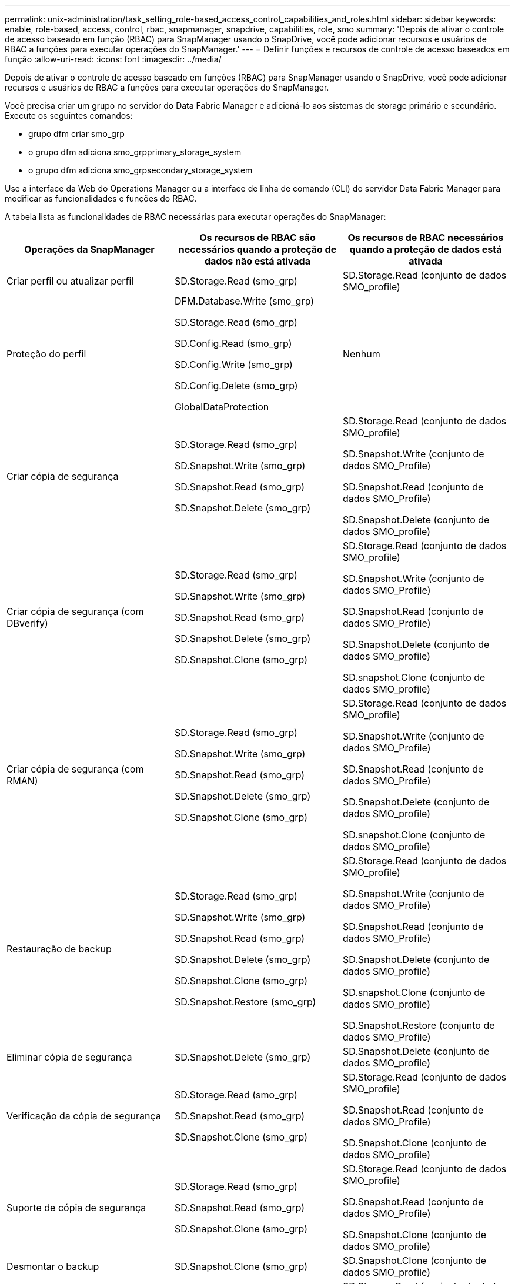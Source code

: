 ---
permalink: unix-administration/task_setting_role-based_access_control_capabilities_and_roles.html 
sidebar: sidebar 
keywords: enable, role-based, access, control, rbac, snapmanager, snapdrive, capabilities, role, smo 
summary: 'Depois de ativar o controle de acesso baseado em função (RBAC) para SnapManager usando o SnapDrive, você pode adicionar recursos e usuários de RBAC a funções para executar operações do SnapManager.' 
---
= Definir funções e recursos de controle de acesso baseados em função
:allow-uri-read: 
:icons: font
:imagesdir: ../media/


[role="lead"]
Depois de ativar o controle de acesso baseado em funções (RBAC) para SnapManager usando o SnapDrive, você pode adicionar recursos e usuários de RBAC a funções para executar operações do SnapManager.

Você precisa criar um grupo no servidor do Data Fabric Manager e adicioná-lo aos sistemas de storage primário e secundário. Execute os seguintes comandos:

* grupo dfm criar smo_grp
* o grupo dfm adiciona smo_grpprimary_storage_system
* o grupo dfm adiciona smo_grpsecondary_storage_system


Use a interface da Web do Operations Manager ou a interface de linha de comando (CLI) do servidor Data Fabric Manager para modificar as funcionalidades e funções do RBAC.

A tabela lista as funcionalidades de RBAC necessárias para executar operações do SnapManager:

|===
| Operações da SnapManager | Os recursos de RBAC são necessários quando a proteção de dados não está ativada | Os recursos de RBAC necessários quando a proteção de dados está ativada 


 a| 
Criar perfil ou atualizar perfil
 a| 
SD.Storage.Read (smo_grp)
 a| 
SD.Storage.Read (conjunto de dados SMO_profile)



 a| 
Proteção do perfil
 a| 
DFM.Database.Write (smo_grp)

SD.Storage.Read (smo_grp)

SD.Config.Read (smo_grp)

SD.Config.Write (smo_grp)

SD.Config.Delete (smo_grp)

GlobalDataProtection
 a| 
Nenhum



 a| 
Criar cópia de segurança
 a| 
SD.Storage.Read (smo_grp)

SD.Snapshot.Write (smo_grp)

SD.Snapshot.Read (smo_grp)

SD.Snapshot.Delete (smo_grp)
 a| 
SD.Storage.Read (conjunto de dados SMO_profile)

SD.Snapshot.Write (conjunto de dados SMO_Profile)

SD.Snapshot.Read (conjunto de dados SMO_Profile)

SD.Snapshot.Delete (conjunto de dados SMO_profile)



 a| 
Criar cópia de segurança (com DBverify)
 a| 
SD.Storage.Read (smo_grp)

SD.Snapshot.Write (smo_grp)

SD.Snapshot.Read (smo_grp)

SD.Snapshot.Delete (smo_grp)

SD.Snapshot.Clone (smo_grp)
 a| 
SD.Storage.Read (conjunto de dados SMO_profile)

SD.Snapshot.Write (conjunto de dados SMO_Profile)

SD.Snapshot.Read (conjunto de dados SMO_Profile)

SD.Snapshot.Delete (conjunto de dados SMO_profile)

SD.snapshot.Clone (conjunto de dados SMO_profile)



 a| 
Criar cópia de segurança (com RMAN)
 a| 
SD.Storage.Read (smo_grp)

SD.Snapshot.Write (smo_grp)

SD.Snapshot.Read (smo_grp)

SD.Snapshot.Delete (smo_grp)

SD.Snapshot.Clone (smo_grp)
 a| 
SD.Storage.Read (conjunto de dados SMO_profile)

SD.Snapshot.Write (conjunto de dados SMO_Profile)

SD.Snapshot.Read (conjunto de dados SMO_Profile)

SD.Snapshot.Delete (conjunto de dados SMO_profile)

SD.snapshot.Clone (conjunto de dados SMO_profile)



 a| 
Restauração de backup
 a| 
SD.Storage.Read (smo_grp)

SD.Snapshot.Write (smo_grp)

SD.Snapshot.Read (smo_grp)

SD.Snapshot.Delete (smo_grp)

SD.Snapshot.Clone (smo_grp)

SD.Snapshot.Restore (smo_grp)
 a| 
SD.Storage.Read (conjunto de dados SMO_profile)

SD.Snapshot.Write (conjunto de dados SMO_Profile)

SD.Snapshot.Read (conjunto de dados SMO_Profile)

SD.Snapshot.Delete (conjunto de dados SMO_profile)

SD.snapshot.Clone (conjunto de dados SMO_profile)

SD.Snapshot.Restore (conjunto de dados SMO_Profile)



 a| 
Eliminar cópia de segurança
 a| 
SD.Snapshot.Delete (smo_grp)
 a| 
SD.Snapshot.Delete (conjunto de dados SMO_profile)



 a| 
Verificação da cópia de segurança
 a| 
SD.Storage.Read (smo_grp)

SD.Snapshot.Read (smo_grp)

SD.Snapshot.Clone (smo_grp)
 a| 
SD.Storage.Read (conjunto de dados SMO_profile)

SD.Snapshot.Read (conjunto de dados SMO_Profile)

SD.Snapshot.Clone (conjunto de dados SMO_profile)



 a| 
Suporte de cópia de segurança
 a| 
SD.Storage.Read (smo_grp)

SD.Snapshot.Read (smo_grp)

SD.Snapshot.Clone (smo_grp)
 a| 
SD.Storage.Read (conjunto de dados SMO_profile)

SD.Snapshot.Read (conjunto de dados SMO_Profile)

SD.Snapshot.Clone (conjunto de dados SMO_profile)



 a| 
Desmontar o backup
 a| 
SD.Snapshot.Clone (smo_grp)
 a| 
SD.Snapshot.Clone (conjunto de dados SMO_profile)



 a| 
Criar clone
 a| 
SD.Storage.Read (smo_grp)

SD.Snapshot.Read (smo_grp)

SD.Snapshot.Clone (smo_grp)
 a| 
SD.Storage.Read (conjunto de dados SMO_profile)

SD.Snapshot.Read (conjunto de dados SMO_Profile)

SD.snapshot.Clone (conjunto de dados SMO_profile)



 a| 
Eliminar clone
 a| 
SD.Snapshot.Clone (smo_grp)
 a| 
SD.Snapshot.Clone (conjunto de dados SMO_profile)



 a| 
Divisão de clones
 a| 
SD.Storage.Read (smo_grp)

SD.Snapshot.Read (smo_grp)

SD.Snapshot.Clone (smo_grp)

SD.Snapshot.Delete (smo_grp)

SD.Storage.Write (smo_grp)
 a| 
SD.Storage.Read (conjunto de dados SMO_profile)

SD.Snapshot.Read (conjunto de dados SMO_Profile)

SD.snapshot.Clone (conjunto de dados SMO_profile)

SD.Snapshot.Delete (conjunto de dados SMO_profile)

SD.Storage.Write (conjunto de dados SMO_Profile)

|===
Para obter detalhes sobre como definir recursos RBAC, consulte o _Guia de administração do Gerenciador de operações do OnCommand Unified Manager_.

. Acesse o console do Operations Manager.
. No menu Configuração, selecione *funções*.
. Selecione uma função existente ou crie uma nova.
. Para atribuir operações a seus recursos de armazenamento de banco de dados, clique em *Adicionar capacidades*.
. Na página Editar configurações de função, para salvar suas alterações na função, clique em *Atualizar*.


*Informações relacionadas*

http://support.netapp.com/documentation/productsatoz/index.html["_OnCommand Unified Manager Operations Manager Administration Guide_: [mysupport.netapp.com/documentation/productsatoz/index.html\](https://mysupport.netapp.com/documentation/productsatoz/index.html)"]
